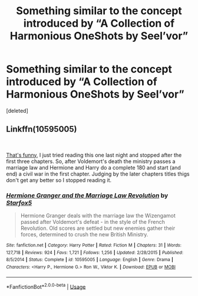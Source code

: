 #+TITLE: Something similar to the concept introduced by “A Collection of Harmonious OneShots by Seel’vor”

* Something similar to the concept introduced by “A Collection of Harmonious OneShots by Seel’vor”
:PROPERTIES:
:Score: 5
:DateUnix: 1574033940.0
:DateShort: 2019-Nov-18
:FlairText: Request
:END:
[deleted]


** Linkffn(10595005)

​

[[https://www.fanfiction.net/s/10595005/1/Hermione-Granger-and-the-Marriage-Law-Revolution][That's funny]], I just tried reading this one last night and stopped after the first three chapters. So, after Voldemort's death the ministry passes a marriage law and Hermione and Harry do a complete 180 and start (and end) a civil war in the first chapter. Judging by the later chapters titles thigs don't get any better so I stopped reading it.
:PROPERTIES:
:Author: u-useless
:Score: 1
:DateUnix: 1574062491.0
:DateShort: 2019-Nov-18
:END:

*** [[https://www.fanfiction.net/s/10595005/1/][*/Hermione Granger and the Marriage Law Revolution/*]] by [[https://www.fanfiction.net/u/2548648/Starfox5][/Starfox5/]]

#+begin_quote
  Hermione Granger deals with the marriage law the Wizengamot passed after Voldemort's defeat - in the style of the French Revolution. Old scores are settled but new enemies gather their forces, determined to crush the new British Ministry.
#+end_quote

^{/Site/:} ^{fanfiction.net} ^{*|*} ^{/Category/:} ^{Harry} ^{Potter} ^{*|*} ^{/Rated/:} ^{Fiction} ^{M} ^{*|*} ^{/Chapters/:} ^{31} ^{*|*} ^{/Words/:} ^{127,718} ^{*|*} ^{/Reviews/:} ^{924} ^{*|*} ^{/Favs/:} ^{1,721} ^{*|*} ^{/Follows/:} ^{1,256} ^{*|*} ^{/Updated/:} ^{2/28/2015} ^{*|*} ^{/Published/:} ^{8/5/2014} ^{*|*} ^{/Status/:} ^{Complete} ^{*|*} ^{/id/:} ^{10595005} ^{*|*} ^{/Language/:} ^{English} ^{*|*} ^{/Genre/:} ^{Drama} ^{*|*} ^{/Characters/:} ^{<Harry} ^{P.,} ^{Hermione} ^{G.>} ^{Ron} ^{W.,} ^{Viktor} ^{K.} ^{*|*} ^{/Download/:} ^{[[http://www.ff2ebook.com/old/ffn-bot/index.php?id=10595005&source=ff&filetype=epub][EPUB]]} ^{or} ^{[[http://www.ff2ebook.com/old/ffn-bot/index.php?id=10595005&source=ff&filetype=mobi][MOBI]]}

--------------

*FanfictionBot*^{2.0.0-beta} | [[https://github.com/tusing/reddit-ffn-bot/wiki/Usage][Usage]]
:PROPERTIES:
:Author: FanfictionBot
:Score: 1
:DateUnix: 1574062496.0
:DateShort: 2019-Nov-18
:END:
